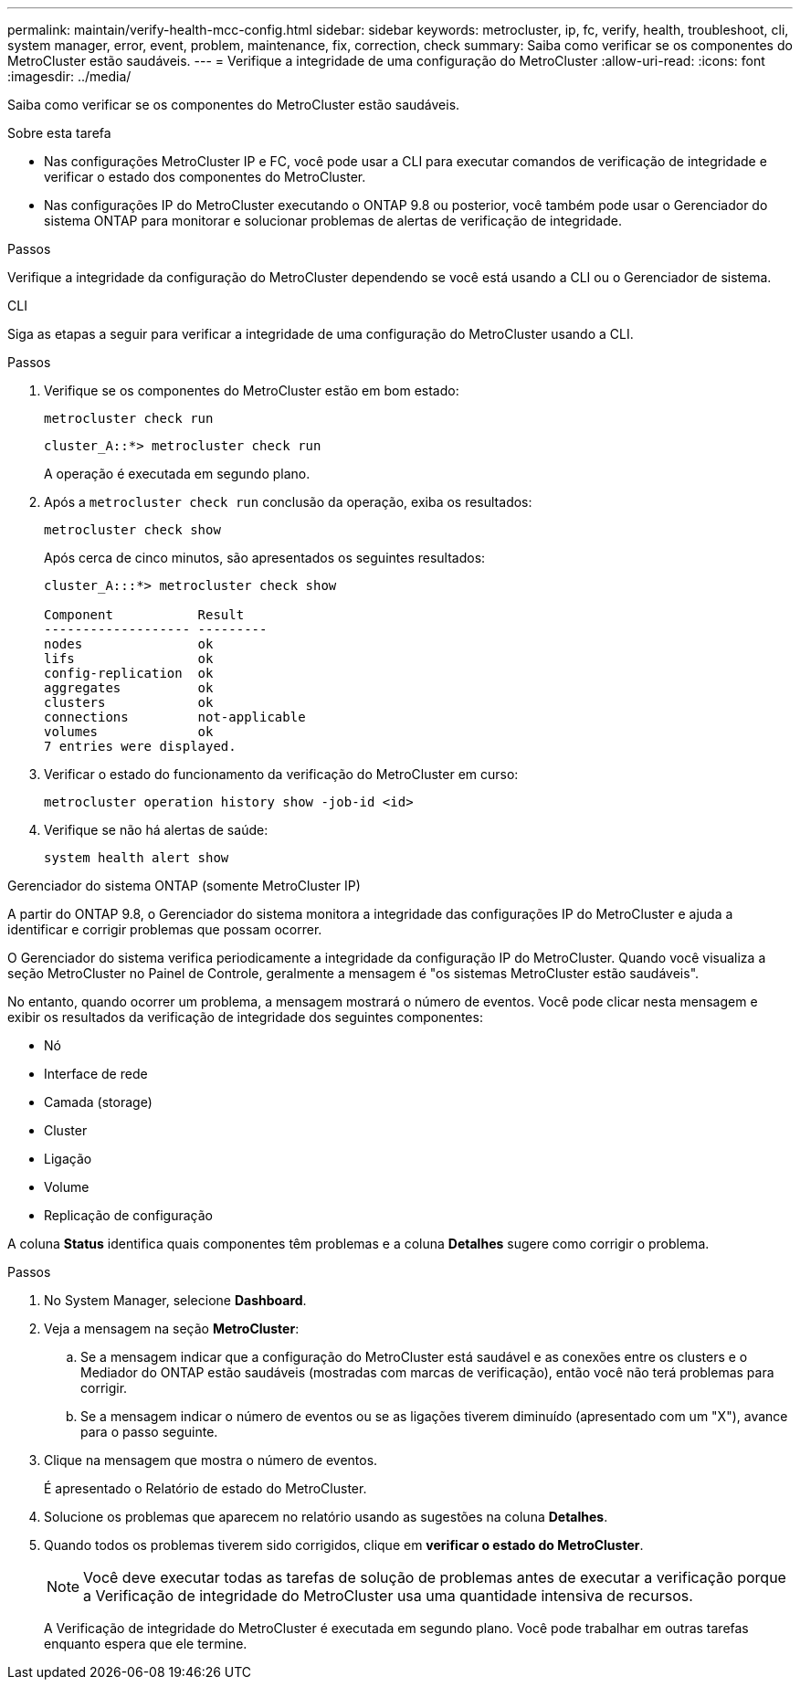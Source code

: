 ---
permalink: maintain/verify-health-mcc-config.html 
sidebar: sidebar 
keywords: metrocluster, ip, fc, verify, health, troubleshoot, cli, system manager, error, event, problem, maintenance, fix, correction, check 
summary: Saiba como verificar se os componentes do MetroCluster estão saudáveis. 
---
= Verifique a integridade de uma configuração do MetroCluster
:allow-uri-read: 
:icons: font
:imagesdir: ../media/


[role="lead"]
Saiba como verificar se os componentes do MetroCluster estão saudáveis.

.Sobre esta tarefa
* Nas configurações MetroCluster IP e FC, você pode usar a CLI para executar comandos de verificação de integridade e verificar o estado dos componentes do MetroCluster.
* Nas configurações IP do MetroCluster executando o ONTAP 9.8 ou posterior, você também pode usar o Gerenciador do sistema ONTAP para monitorar e solucionar problemas de alertas de verificação de integridade.


.Passos
Verifique a integridade da configuração do MetroCluster dependendo se você está usando a CLI ou o Gerenciador de sistema.

[role="tabbed-block"]
====
.CLI
--
Siga as etapas a seguir para verificar a integridade de uma configuração do MetroCluster usando a CLI.

.Passos
. Verifique se os componentes do MetroCluster estão em bom estado:
+
[source, cli]
----
metrocluster check run
----
+
[listing]
----
cluster_A::*> metrocluster check run
----
+
A operação é executada em segundo plano.

. Após a `metrocluster check run` conclusão da operação, exiba os resultados:
+
[source, cli]
----
metrocluster check show
----
+
Após cerca de cinco minutos, são apresentados os seguintes resultados:

+
[listing]
----
cluster_A:::*> metrocluster check show

Component           Result
------------------- ---------
nodes               ok
lifs                ok
config-replication  ok
aggregates          ok
clusters            ok
connections         not-applicable
volumes             ok
7 entries were displayed.
----
. Verificar o estado do funcionamento da verificação do MetroCluster em curso:
+
[source, cli]
----
metrocluster operation history show -job-id <id>
----
. Verifique se não há alertas de saúde:
+
[source, cli]
----
system health alert show
----


--
.Gerenciador do sistema ONTAP (somente MetroCluster IP)
--
A partir do ONTAP 9.8, o Gerenciador do sistema monitora a integridade das configurações IP do MetroCluster e ajuda a identificar e corrigir problemas que possam ocorrer.

O Gerenciador do sistema verifica periodicamente a integridade da configuração IP do MetroCluster. Quando você visualiza a seção MetroCluster no Painel de Controle, geralmente a mensagem é "os sistemas MetroCluster estão saudáveis".

No entanto, quando ocorrer um problema, a mensagem mostrará o número de eventos. Você pode clicar nesta mensagem e exibir os resultados da verificação de integridade dos seguintes componentes:

* Nó
* Interface de rede
* Camada (storage)
* Cluster
* Ligação
* Volume
* Replicação de configuração


A coluna *Status* identifica quais componentes têm problemas e a coluna *Detalhes* sugere como corrigir o problema.

.Passos
. No System Manager, selecione *Dashboard*.
. Veja a mensagem na seção *MetroCluster*:
+
.. Se a mensagem indicar que a configuração do MetroCluster está saudável e as conexões entre os clusters e o Mediador do ONTAP estão saudáveis (mostradas com marcas de verificação), então você não terá problemas para corrigir.
.. Se a mensagem indicar o número de eventos ou se as ligações tiverem diminuído (apresentado com um "X"), avance para o passo seguinte.


. Clique na mensagem que mostra o número de eventos.
+
É apresentado o Relatório de estado do MetroCluster.

. Solucione os problemas que aparecem no relatório usando as sugestões na coluna *Detalhes*.
. Quando todos os problemas tiverem sido corrigidos, clique em *verificar o estado do MetroCluster*.
+

NOTE: Você deve executar todas as tarefas de solução de problemas antes de executar a verificação porque a Verificação de integridade do MetroCluster usa uma quantidade intensiva de recursos.

+
A Verificação de integridade do MetroCluster é executada em segundo plano. Você pode trabalhar em outras tarefas enquanto espera que ele termine.



--
====